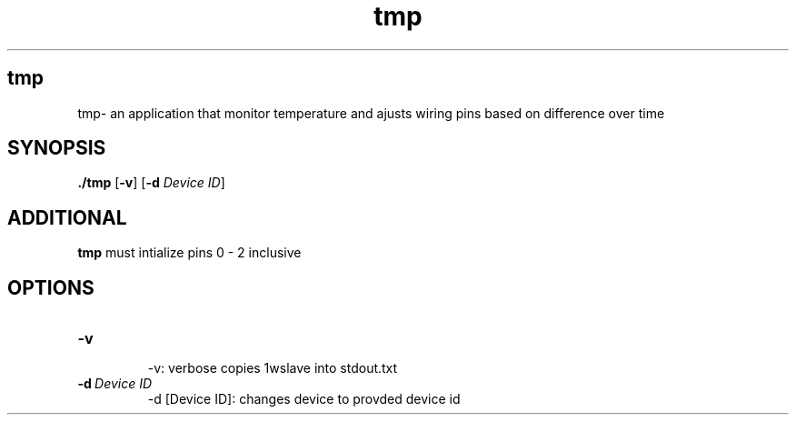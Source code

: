 .TH tmp 8
.SH tmp
 tmp\- an application that monitor temperature and ajusts wiring pins based on difference over time
.SH SYNOPSIS
.B ./tmp
[\fB\-v\fR]
[\fB\-d\fR \fIDevice ID\fR]
.SH ADDITIONAL
.B tmp
must intialize pins 0 - 2 inclusive
.SH OPTIONS
.TP
.BR \-v  
 -v: verbose copies 1wslave into stdout.txt
.TP 
.BR " \-d\ \fIDevice ID\fR 
-d [Device ID]: changes device to provded device id 


